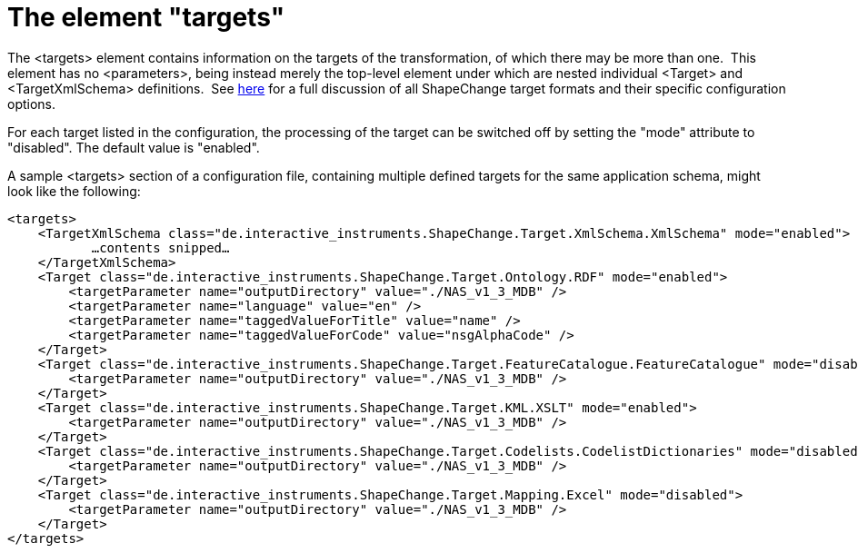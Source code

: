:doctype: book
:encoding: utf-8
:lang: en
:toc: macro
:toc-title: Table of contents
:toclevels: 5

:toc-position: left

:appendix-caption: Annex

:numbered:
:sectanchors:
:sectnumlevels: 5
:nofooter:

[[The_element_targets]]
= The element "targets"

The <targets> element contains information on the targets of the
transformation, of which there may be more than one.  This element has
no <parameters>, being instead merely the top-level element under which
are nested individual <Target> and <TargetXmlSchema> definitions.  See
xref:../targets/Output_Targets.adoc[here] for a full discussion of all
ShapeChange target formats and their specific configuration options.

For each target listed in the configuration, the processing of the
target can be switched off by setting the "mode" attribute to
"disabled". The default value is "enabled".

A sample <targets> section of a configuration file, containing multiple
defined targets for the same application schema, might look like the
following:

[source,xml,linenumbers]
----------
<targets>
    <TargetXmlSchema class="de.interactive_instruments.ShapeChange.Target.XmlSchema.XmlSchema" mode="enabled">
           …contents snipped…
    </TargetXmlSchema>
    <Target class="de.interactive_instruments.ShapeChange.Target.Ontology.RDF" mode="enabled">
        <targetParameter name="outputDirectory" value="./NAS_v1_3_MDB" />
        <targetParameter name="language" value="en" />
        <targetParameter name="taggedValueForTitle" value="name" />
        <targetParameter name="taggedValueForCode" value="nsgAlphaCode" />
    </Target>
    <Target class="de.interactive_instruments.ShapeChange.Target.FeatureCatalogue.FeatureCatalogue" mode="disabled">
        <targetParameter name="outputDirectory" value="./NAS_v1_3_MDB" />
    </Target>
    <Target class="de.interactive_instruments.ShapeChange.Target.KML.XSLT" mode="enabled">
        <targetParameter name="outputDirectory" value="./NAS_v1_3_MDB" />
    </Target>
    <Target class="de.interactive_instruments.ShapeChange.Target.Codelists.CodelistDictionaries" mode="disabled">
        <targetParameter name="outputDirectory" value="./NAS_v1_3_MDB" />
    </Target>
    <Target class="de.interactive_instruments.ShapeChange.Target.Mapping.Excel" mode="disabled">
        <targetParameter name="outputDirectory" value="./NAS_v1_3_MDB" />
    </Target>
</targets>
----------
